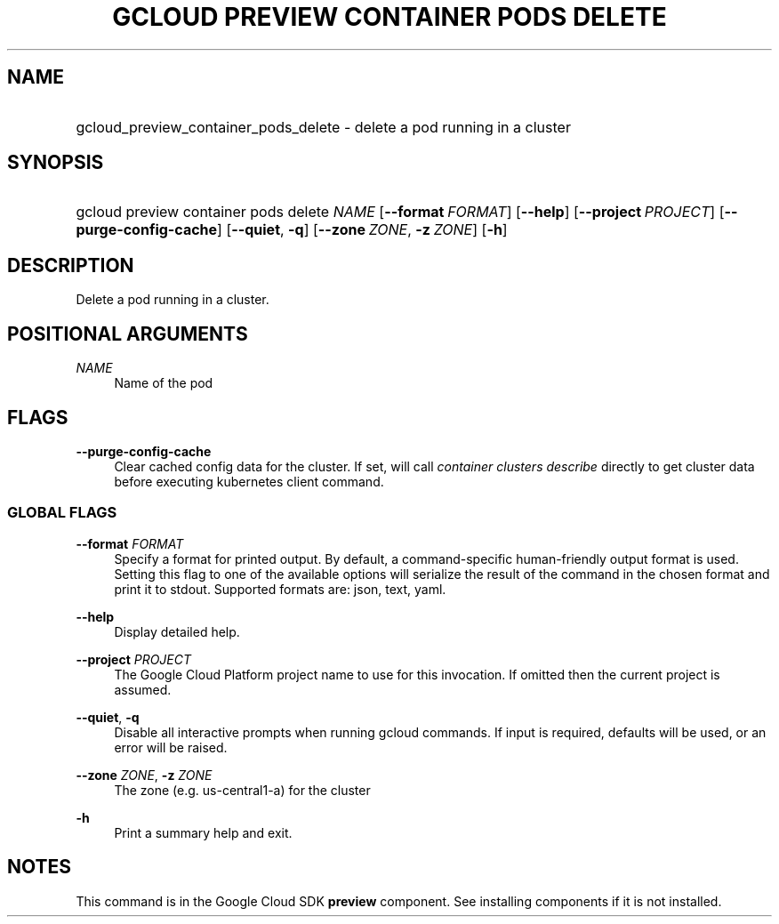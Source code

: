 .TH "GCLOUD PREVIEW CONTAINER PODS DELETE" "1" "" "" ""
.ie \n(.g .ds Aq \(aq
.el       .ds Aq '
.nh
.ad l
.SH "NAME"
.HP
gcloud_preview_container_pods_delete \- delete a pod running in a cluster
.SH "SYNOPSIS"
.HP
gcloud\ preview\ container\ pods\ delete\ \fINAME\fR [\fB\-\-format\fR\ \fIFORMAT\fR] [\fB\-\-help\fR] [\fB\-\-project\fR\ \fIPROJECT\fR] [\fB\-\-purge\-config\-cache\fR] [\fB\-\-quiet\fR,\ \fB\-q\fR] [\fB\-\-zone\fR\ \fIZONE\fR,\ \fB\-z\fR\ \fIZONE\fR] [\fB\-h\fR]
.SH "DESCRIPTION"
.sp
Delete a pod running in a cluster\&.
.SH "POSITIONAL ARGUMENTS"
.PP
\fINAME\fR
.RS 4
Name of the pod
.RE
.SH "FLAGS"
.PP
\fB\-\-purge\-config\-cache\fR
.RS 4
Clear cached config data for the cluster\&. If set, will call
\fIcontainer clusters describe\fR
directly to get cluster data before executing kubernetes client command\&.
.RE
.SS "GLOBAL FLAGS"
.PP
\fB\-\-format\fR \fIFORMAT\fR
.RS 4
Specify a format for printed output\&. By default, a command\-specific human\-friendly output format is used\&. Setting this flag to one of the available options will serialize the result of the command in the chosen format and print it to stdout\&. Supported formats are:
json,
text,
yaml\&.
.RE
.PP
\fB\-\-help\fR
.RS 4
Display detailed help\&.
.RE
.PP
\fB\-\-project\fR \fIPROJECT\fR
.RS 4
The Google Cloud Platform project name to use for this invocation\&. If omitted then the current project is assumed\&.
.RE
.PP
\fB\-\-quiet\fR, \fB\-q\fR
.RS 4
Disable all interactive prompts when running gcloud commands\&. If input is required, defaults will be used, or an error will be raised\&.
.RE
.PP
\fB\-\-zone\fR \fIZONE\fR, \fB\-z\fR \fIZONE\fR
.RS 4
The zone (e\&.g\&. us\-central1\-a) for the cluster
.RE
.PP
\fB\-h\fR
.RS 4
Print a summary help and exit\&.
.RE
.SH "NOTES"
.sp
This command is in the Google Cloud SDK \fBpreview\fR component\&. See installing components if it is not installed\&.
